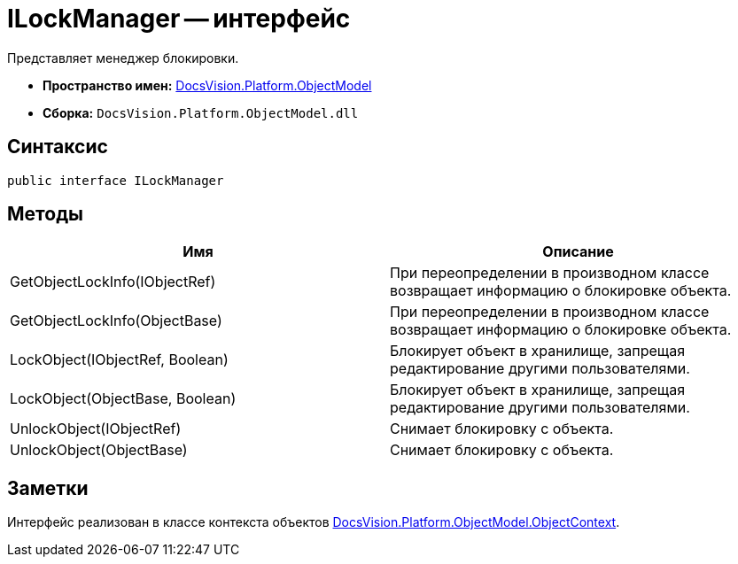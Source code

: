 = ILockManager -- интерфейс

Представляет менеджер блокировки.

* *Пространство имен:* xref:api/DocsVision/Platform/ObjectModel/ObjectModel_NS.adoc[DocsVision.Platform.ObjectModel]
* *Сборка:* `DocsVision.Platform.ObjectModel.dll`

== Синтаксис

[source,csharp]
----
public interface ILockManager
----

== Методы

[cols=",",options="header"]
|===
|Имя |Описание
|GetObjectLockInfo(IObjectRef) |При переопределении в производном классе возвращает информацию о блокировке объекта.
|GetObjectLockInfo(ObjectBase) |При переопределении в производном классе возвращает информацию о блокировке объекта.
|LockObject(IObjectRef, Boolean) |Блокирует объект в хранилище, запрещая редактирование другими пользователями.
|LockObject(ObjectBase, Boolean) |Блокирует объект в хранилище, запрещая редактирование другими пользователями.
|UnlockObject(IObjectRef) |Снимает блокировку с объекта.
|UnlockObject(ObjectBase) |Снимает блокировку с объекта.
|===

== Заметки

Интерфейс реализован в классе контекста объектов xref:api/DocsVision/Platform/ObjectModel/ObjectContext_CL.adoc[DocsVision.Platform.ObjectModel.ObjectContext].
